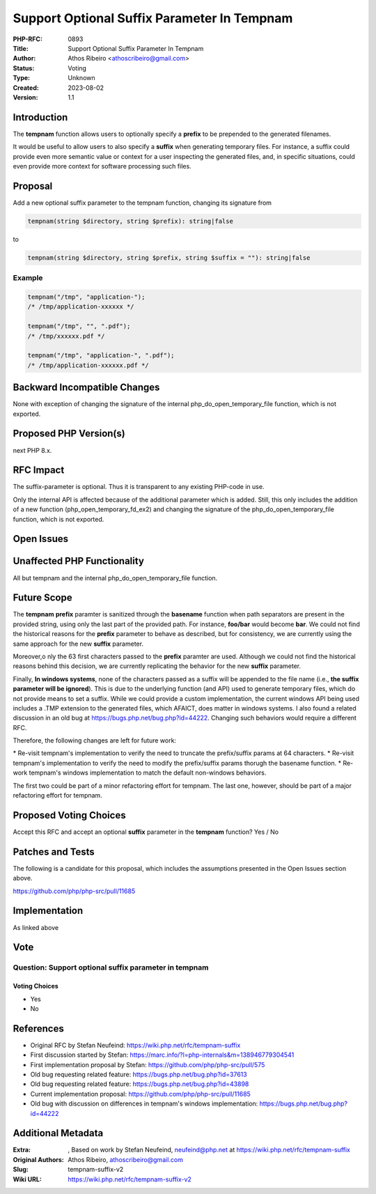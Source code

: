 Support Optional Suffix Parameter In Tempnam
============================================

:PHP-RFC: 0893
:Title: Support Optional Suffix Parameter In Tempnam
:Author: Athos Ribeiro <athoscribeiro@gmail.com>
:Status: Voting
:Type: Unknown
:Created: 2023-08-02
:Version: 1.1

Introduction
------------

The **tempnam** function allows users to optionally specify a **prefix**
to be prepended to the generated filenames.

It would be useful to allow users to also specify a **suffix** when
generating temporary files. For instance, a suffix could provide even
more semantic value or context for a user inspecting the generated
files, and, in specific situations, could even provide more context for
software processing such files.

Proposal
--------

Add a new optional suffix parameter to the tempnam function, changing
its signature from

.. code:: php

   tempnam(string $directory, string $prefix): string|false

to

.. code:: php

   tempnam(string $directory, string $prefix, string $suffix = ""): string|false

Example
~~~~~~~

.. code:: php

   tempnam("/tmp", "application-");
   /* /tmp/application-xxxxxx */

   tempnam("/tmp", "", ".pdf");
   /* /tmp/xxxxxx.pdf */

   tempnam("/tmp", "application-", ".pdf");
   /* /tmp/application-xxxxxx.pdf */

Backward Incompatible Changes
-----------------------------

None with exception of changing the signature of the internal
php_do_open_temporary_file function, which is not exported.

Proposed PHP Version(s)
-----------------------

next PHP 8.x.

RFC Impact
----------

The suffix-parameter is optional. Thus it is transparent to any existing
PHP-code in use.

Only the internal API is affected because of the additional parameter
which is added. Still, this only includes the addition of a new function
(php_open_temporary_fd_ex2) and changing the signature of the
php_do_open_temporary_file function, which is not exported.

Open Issues
-----------

Unaffected PHP Functionality
----------------------------

All but tempnam and the internal php_do_open_temporary_file function.

Future Scope
------------

The **tempnam** **prefix** paramter is sanitized through the
**basename** function when path separators are present in the provided
string, using only the last part of the provided path. For instance,
**foo/bar** would become **bar**. We could not find the historical
reasons for the **prefix** parameter to behave as described, but for
consistency, we are currently using the same approach for the new
**suffix** parameter.

Moreover,o nly the 63 first characters passed to the **prefix** paramter
are used. Although we could not find the historical reasons behind this
decision, we are currently replicating the behavior for the new
**suffix** parameter.

Finally, **In windows systems**, none of the characters passed as a
suffix will be appended to the file name (i.e., **the suffix parameter
will be ignored**). This is due to the underlying function (and API)
used to generate temporary files, which do not provide means to set a
suffix. While we could provide a custom implementation, the current
windows API being used includes a .TMP extension to the generated files,
which AFAICT, does matter in windows systems. I also found a related
discussion in an old bug at https://bugs.php.net/bug.php?id=44222.
Changing such behaviors would require a different RFC.

Therefore, the following changes are left for future work:

\* Re-visit tempnam's implementation to verify the need to truncate the
prefix/suffix params at 64 characters. \* Re-visit tempnam's
implementation to verify the need to modify the prefix/suffix params
thorugh the basename function. \* Re-work tempnam's windows
implementation to match the default non-windows behaviors.

The first two could be part of a minor refactoring effort for tempnam.
The last one, however, should be part of a major refactoring effort for
tempnam.

Proposed Voting Choices
-----------------------

Accept this RFC and accept an optional **suffix** parameter in the
**tempnam** function? Yes / No

Patches and Tests
-----------------

The following is a candidate for this proposal, which includes the
assumptions presented in the Open Issues section above.

https://github.com/php/php-src/pull/11685

Implementation
--------------

As linked above

Vote
----

Question: Support optional suffix parameter in tempnam
~~~~~~~~~~~~~~~~~~~~~~~~~~~~~~~~~~~~~~~~~~~~~~~~~~~~~~

Voting Choices
^^^^^^^^^^^^^^

-  Yes
-  No

References
----------

-  Original RFC by Stefan Neufeind:
   https://wiki.php.net/rfc/tempnam-suffix
-  First discussion started by Stefan:
   https://marc.info/?l=php-internals&m=138946779304541
-  First implementation proposal by Stefan:
   https://github.com/php/php-src/pull/575
-  Old bug requesting related feature:
   https://bugs.php.net/bug.php?id=37613
-  Old bug requesting related feature:
   https://bugs.php.net/bug.php?id=43898
-  Current implementation proposal:
   https://github.com/php/php-src/pull/11685
-  Old bug with discussion on differences in tempnam's windows
   implementation: https://bugs.php.net/bug.php?id=44222

Additional Metadata
-------------------

:Extra: , Based on work by Stefan Neufeind, neufeind@php.net at https://wiki.php.net/rfc/tempnam-suffix
:Original Authors: Athos Ribeiro, athoscribeiro@gmail.com
:Slug: tempnam-suffix-v2
:Wiki URL: https://wiki.php.net/rfc/tempnam-suffix-v2
